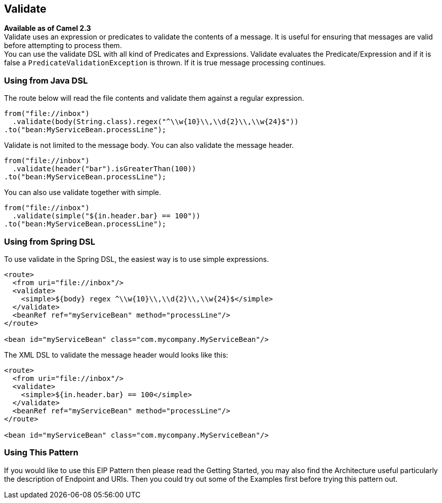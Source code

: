 ## Validate
*Available as of Camel 2.3* +
Validate uses an expression or predicates to validate the contents of a message. It is useful for ensuring that messages are valid before attempting to process them. +
You can use the validate DSL with all kind of Predicates and Expressions. Validate evaluates the Predicate/Expression and if it is false a `PredicateValidationException` is thrown. If it is true message processing continues.

### Using from Java DSL
The route below will read the file contents and validate them against a regular expression.

[source,java]
---------------------
from("file://inbox")
  .validate(body(String.class).regex("^\\w{10}\\,\\d{2}\\,\\w{24}$"))
.to("bean:MyServiceBean.processLine");
---------------------

Validate is not limited to the message body. You can also validate the message header.

[source,java]
---------------------
from("file://inbox")
  .validate(header("bar").isGreaterThan(100))
.to("bean:MyServiceBean.processLine");
---------------------

You can also use validate together with simple.

[source,java]
---------------------
from("file://inbox")
  .validate(simple("${in.header.bar} == 100"))
.to("bean:MyServiceBean.processLine");
---------------------

### Using from Spring DSL
To use validate in the Spring DSL, the easiest way is to use simple expressions.
[source,xml]
---------------------
<route>
  <from uri="file://inbox"/>
  <validate>
    <simple>${body} regex ^\\w{10}\\,\\d{2}\\,\\w{24}$</simple>
  </validate>
  <beanRef ref="myServiceBean" method="processLine"/>
</route>

<bean id="myServiceBean" class="com.mycompany.MyServiceBean"/>
---------------------

The XML DSL to validate the message header would looks like this:
[source,xml]
---------------------
<route>
  <from uri="file://inbox"/>
  <validate>
    <simple>${in.header.bar} == 100</simple>
  </validate>
  <beanRef ref="myServiceBean" method="processLine"/>
</route>

<bean id="myServiceBean" class="com.mycompany.MyServiceBean"/>
---------------------

### Using This Pattern
If you would like to use this EIP Pattern then please read the Getting Started, you may also find the Architecture useful particularly the description of Endpoint and URIs. Then you could try out some of the Examples first before trying this pattern out.
